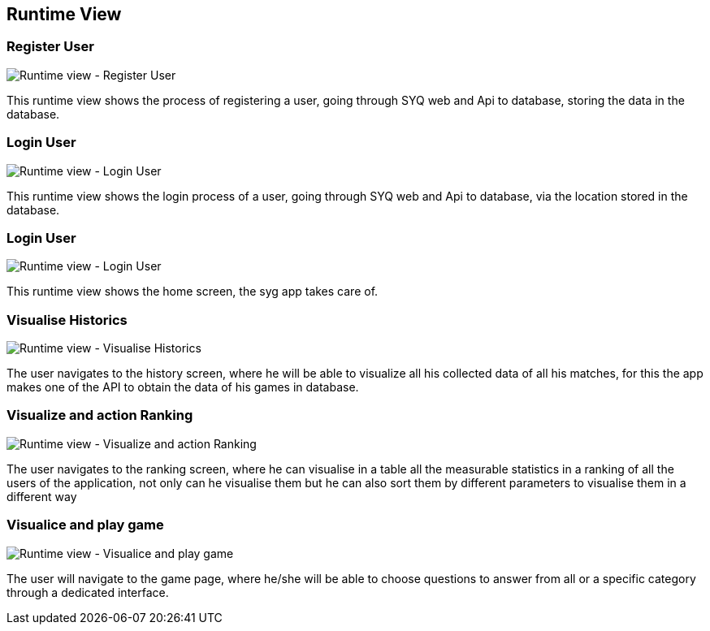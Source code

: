 ifndef::imagesdir[:imagesdir: ../images]

[[section-runtime-view]]
== Runtime View


=== Register User

image:06_runtime_registry.png["Runtime view - Register User"]

This runtime view shows the process of registering a user, going through SYQ web and Api to database, storing the data in the database.

=== Login User

image:06_runtime_login.png["Runtime view - Login User"]

This runtime view shows the login process of a user, going through SYQ web and Api to database, via the location stored in the database.

=== Login User

image:06_runtime_home.png["Runtime view - Login User"]

This runtime view shows the home screen, the syg app takes care of.

=== Visualise Historics

image:06_runtime_historic.png["Runtime view - Visualise Historics"]

The user navigates to the history screen, where he will be able to visualize all his collected data of all his matches, for this the app makes one of the API to obtain the data of his games in database.

=== Visualize and action Ranking

image:06_runtime_ranking.png["Runtime view - Visualize and action Ranking"]

The user navigates to the ranking screen, where he can visualise in a table all the measurable statistics in a ranking of all the users of the application, not only can he visualise them but he can also sort them by different parameters to visualise them in a different way

=== Visualice and play game

image:06_runtime_game.png["Runtime view - Visualice and play game"]

The user will navigate to the game page, where he/she will be able to choose questions to answer from all or a specific category through a dedicated interface.
